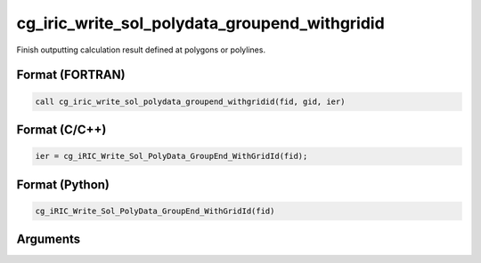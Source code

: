 cg_iric_write_sol_polydata_groupend_withgridid
=====================================================

Finish outputting calculation result defined at polygons or polylines.

Format (FORTRAN)
------------------
.. code-block:: fortran

   call cg_iric_write_sol_polydata_groupend_withgridid(fid, gid, ier)

Format (C/C++)
----------------
.. code-block:: c

   ier = cg_iRIC_Write_Sol_PolyData_GroupEnd_WithGridId(fid);

Format (Python)
----------------
.. code-block:: python

   cg_iRIC_Write_Sol_PolyData_GroupEnd_WithGridId(fid)

Arguments
---------

.. csv-table:: Arguments of cg_iric_write_sol_polydata_groupend_withgridid
  :file: cg_iric_write_sol_polydata_groupend_withgridid_args.csv
  :header-rows: 1
